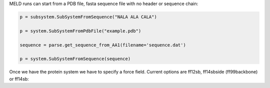 
MELD runs can start from a PDB file, fasta sequence file with no header or sequence chain:

.. code-block:: python

    p = subsystem.SubSystemFromSequence("NALA ALA CALA")
    
    p = system.SubSystemFromPdbFile("example.pdb")
    
    sequence = parse.get_sequence_from_AA1(filename='sequence.dat')
    
    p = system.SubSystemFromSequence(sequence)
    
Once we have the protein system we have to specify a force field. Current options are ff12sb, ff14sbside (ff99backbone) or ff14sb:
